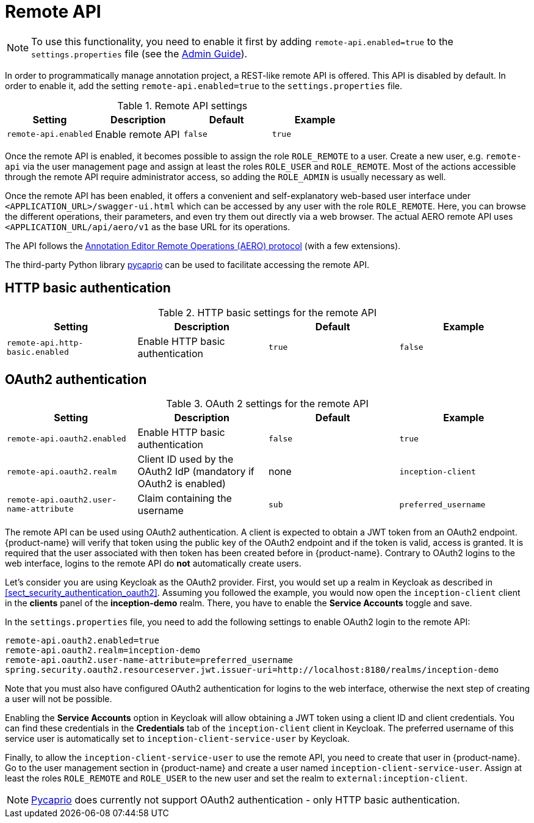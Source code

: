 // Licensed to the Technische Universität Darmstadt under one
// or more contributor license agreements.  See the NOTICE file
// distributed with this work for additional information
// regarding copyright ownership.  The Technische Universität Darmstadt 
// licenses this file to you under the Apache License, Version 2.0 (the
// "License"); you may not use this file except in compliance
// with the License.
//  
// http://www.apache.org/licenses/LICENSE-2.0
// 
// Unless required by applicable law or agreed to in writing, software
// distributed under the License is distributed on an "AS IS" BASIS,
// WITHOUT WARRANTIES OR CONDITIONS OF ANY KIND, either express or implied.
// See the License for the specific language governing permissions and
// limitations under the License.

[[sect_remote_api]]
= Remote API

====
NOTE: To use this functionality, you need to enable it first by adding `remote-api.enabled=true` to the `settings.properties` file (see the <<admin-guide.adoc#sect_settings, Admin Guide>>).
====

In order to programmatically manage annotation project, a REST-like remote API is offered. This API
is disabled by default. In order to enable it, add the setting `remote-api.enabled=true` to the
`settings.properties` file.

.Remote API settings
[cols="4*", options="header"]
|===
| Setting
| Description
| Default
| Example

| `remote-api.enabled`
| Enable remote API
| `false`
| `true`
|===

Once the remote API is enabled, it becomes possible to assign the role `ROLE_REMOTE` to a user.
Create a new user, e.g. `remote-api` via the user management page and assign at least the roles `ROLE_USER` and `ROLE_REMOTE`.
Most of the actions accessible through the remote API require administrator access, so adding the `ROLE_ADMIN` is usually necessary as well.

Once the remote API has been enabled, it offers a convenient and self-explanatory web-based user interface under `<APPLICATION_URL>/swagger-ui.html` which can be accessed by any user with the role `ROLE_REMOTE`.
Here, you can browse the different operations, their parameters, and even try them out directly via a web browser.
The actual AERO remote API uses `<APPLICATION_URL/api/aero/v1` as the base URL for its operations.

The API follows the link:https://openminted.github.io/releases/aero-spec/1.0.0/omtd-aero/[Annotation Editor Remote Operations (AERO) protocol] (with a few extensions).

The third-party Python library link:https://pycaprio.readthedocs.io/en/latest/[pycaprio] can be used to facilitate accessing the remote API.

== HTTP basic authentication

.HTTP basic settings for the remote API
[cols="4*", options="header"]
|===
| Setting
| Description
| Default
| Example

| `remote-api.http-basic.enabled`
| Enable HTTP basic authentication
| `true`
| `false`
|===

== OAuth2 authentication

.OAuth 2 settings for the remote API
[cols="4*", options="header"]
|===
| Setting
| Description
| Default
| Example

| `remote-api.oauth2.enabled`
| Enable HTTP basic authentication
| `false`
| `true`

| `remote-api.oauth2.realm`
| Client ID used by the OAuth2 IdP (mandatory if OAuth2 is enabled)
| none
| `inception-client`

| `remote-api.oauth2.user-name-attribute`
| Claim containing the username
| `sub`
| `preferred_username`
|===


The remote API can be used using OAuth2 authentication. A client is expected to obtain a JWT token
from an OAuth2 endpoint. {product-name} will verify that token using the public key of the OAuth2
endpoint and if the token is valid, access is granted. It is required that the user associated with 
then token has been created before in {product-name}. Contrary to OAuth2 logins to the web interface,
logins to the remote API do **not** automatically create users.

Let's consider you are using Keycloak as the OAuth2 provider. First, you would set up a realm in 
Keycloak as described in <<sect_security_authentication_oauth2>>. Assuming you followed the example,
you would now open the `inception-client` client in the **clients** panel of the **inception-demo**
realm. There, you have to enable the **Service Accounts** toggle and save.

In the `settings.properties` file, you need to add the following settings to enable OAuth2 login to 
the remote API:

```
remote-api.oauth2.enabled=true
remote-api.oauth2.realm=inception-demo
remote-api.oauth2.user-name-attribute=preferred_username
spring.security.oauth2.resourceserver.jwt.issuer-uri=http://localhost:8180/realms/inception-demo
```

Note that you must also have configured OAuth2 authentication for logins to the web interface,
otherwise the next step of creating a user will not be possible.

Enabling the **Service Accounts** option in Keycloak will allow obtaining a JWT token using a 
client ID and client credentials. You can find these credentials in the **Credentials** tab of the 
`inception-client` client in Keycloak. The preferred username of this service user is automatically
set to `inception-client-service-user` by Keycloak.

Finally, to allow the `inception-client-service-user` to use the remote API, you need to create that
user in {product-name}. Go to the user management section in {product-name} and create a user named
`inception-client-service-user`. Assign at least the roles `ROLE_REMOTE` and `ROLE_USER` to the new user
and set the realm to `external:inception-client`.

NOTE: link:https://pycaprio.readthedocs.io/en/latest/[Pycaprio] does currently not support OAuth2
      authentication - only HTTP basic authentication.

